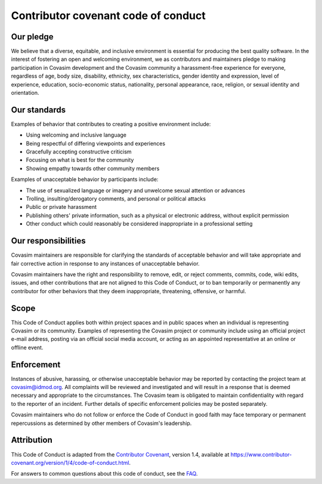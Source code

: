 ====================================
Contributor covenant code of conduct
====================================

Our pledge
==========

We believe that a diverse, equitable, and inclusive environment is essential for producing the best quality software. In the interest of fostering an open and welcoming environment, we as contributors and maintainers pledge to making participation in Covasim development and the Covasim community a harassment-free experience for everyone, regardless of age, body size, disability, ethnicity, sex characteristics, gender identity and expression, level of experience, education, socio-economic status, nationality, personal appearance, race, religion, or sexual identity and orientation.

Our standards
=============

Examples of behavior that contributes to creating a positive environment include:

*   Using welcoming and inclusive language
*   Being respectful of differing viewpoints and experiences
*   Gracefully accepting constructive criticism
*   Focusing on what is best for the community
*   Showing empathy towards other community members

Examples of unacceptable behavior by participants include:

*   The use of sexualized language or imagery and unwelcome sexual attention or advances
*   Trolling, insulting/derogatory comments, and personal or political attacks
*   Public or private harassment
*   Publishing others' private information, such as a physical or electronic address, without explicit permission
*   Other conduct which could reasonably be considered inappropriate in a professional setting

Our responsibilities
====================

Covasim maintainers are responsible for clarifying the standards of acceptable behavior and will take appropriate and fair corrective action in response to any instances of unacceptable behavior.

Covasim maintainers have the right and responsibility to remove, edit, or reject comments, commits, code, wiki edits, issues, and other contributions that are not aligned to this Code of Conduct, or to ban temporarily or permanently any contributor for other behaviors that they deem inappropriate, threatening, offensive, or harmful.

Scope
=====

This Code of Conduct applies both within project spaces and in public spaces when an individual is representing Covasim or its community. Examples of representing the Covasim project or community include using an official project e-mail address, posting via an official social media account, or acting as an appointed representative at an online or offline event.

Enforcement
===========

Instances of abusive, harassing, or otherwise unacceptable behavior may be reported by contacting the project team at covasim@idmod.org. All complaints will be reviewed and investigated and will result in a response that is deemed necessary and appropriate to the circumstances. The Covasim team is obligated to maintain confidentiality with regard to the reporter of an incident. Further details of specific enforcement policies may be posted separately.

Covasim maintainers who do not follow or enforce the Code of Conduct in good faith may face temporary or permanent repercussions as determined by other members of Covasim's leadership.

Attribution
===========

This Code of Conduct is adapted from the `Contributor Covenant`_, version 1.4, available at https://www.contributor-covenant.org/version/1/4/code-of-conduct.html.

.. _Contributor Covenant: https://www.contributor-covenant.org

For answers to common questions about this code of conduct, see the FAQ_.

.. _FAQ: https://www.contributor-covenant.org/faq
